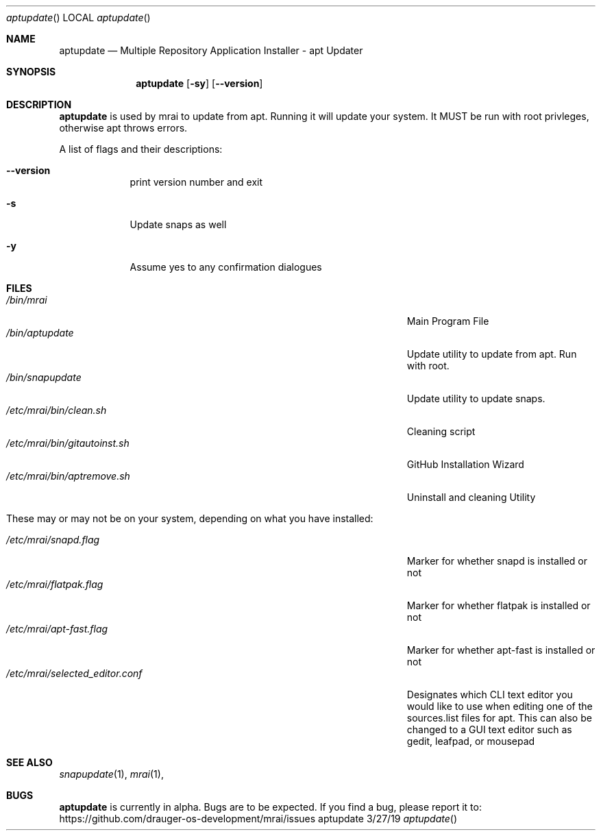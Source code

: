 .\"Modified from man(1) of FreeBSD, the NetBSD mdoc.template, and mdoc.samples.
.\"See Also:
.\"man mdoc.samples for a complete listing of options
.\"man mdoc for the short list of editing options
.\"/usr/share/misc/mdoc.template
.Dd 3/27/19               \" DATE
.Dt aptupdate      \" Program name and manual section number
.Os aptupdate
.Sh NAME                 \" Section Header - required - don't modify
.Nm aptupdate
.\" The following lines are read in generating the apropos(man -k) database. Use only key
.\" words here as the database is built based on the words here and in the .ND line.
.\" Use .Nm macro to designate other names for the documented program.
.Nd Multiple Repository Application Installer - apt Updater
.Sh SYNOPSIS             \" Section Header - required - don't modify
.Nm
.Op Fl sy
.Op Fl Fl version
.Sh DESCRIPTION          \" Section Header - required - don't modify
.Nm
is used by mrai to update from apt. Running it will update your system. It MUST be run with root privleges, otherwise apt throws errors.
.Pp                      \" Inserts a space

.Pp
A list of flags and their descriptions:
.Bl -tag -width -indent  \" Differs from above in tag removed
.It Fl Fl version                \"-a flag as a list item
print version number and exit
.Pp

.It Fl s
Update snaps as well
.Pp

.It Fl y
Assume yes to any confirmation dialogues
.Pp

.El                      \" Ends the list
.Pp
.Sh FILES                \" File used or created by the topic of the man page
.Bl -tag -width "/Users/joeuser/Library/really_long_file_name" -compact
.It Pa /bin/mrai
Main Program File
.It Pa /bin/aptupdate
Update utility to update from apt. Run with root.
.It Pa /bin/snapupdate
Update utility to update snaps. 
.It Pa /etc/mrai/bin/clean.sh
Cleaning script
.It Pa /etc/mrai/bin/gitautoinst.sh
GitHub Installation Wizard
.It Pa /etc/mrai/bin/aptremove.sh
Uninstall and cleaning Utility
.Pp

.It These may or may not be on your system, depending on what you have installed:
.Pp

.It Pa /etc/mrai/snapd.flag
Marker for whether snapd is installed or not
.It Pa /etc/mrai/flatpak.flag
Marker for whether flatpak is installed or not
.It Pa /etc/mrai/apt-fast.flag
Marker for whether apt-fast is installed or not
.It Pa /etc/mrai/selected_editor.conf
Designates which CLI text editor you would like to use when editing one of the sources.list files for apt. This can also be changed to a GUI text editor such as gedit, leafpad, or mousepad
.El                      \" Ends the list
.Sh SEE ALSO
.\" List links in ascending order by section, alphabetically within a section.
.\" Please do not reference files that do not exist without filing a bug report
.Xr snapupdate 1 ,
.Xr mrai 1 ,
.Sh BUGS              \" Document known, unremedied bugs
.Nm
is currently in alpha. Bugs are to be expected. If you find a bug, please report it to: https://github.com/drauger-os-development/mrai/issues
.\" .Sh HISTORY           \" Document history if command behaves in a unique manner

